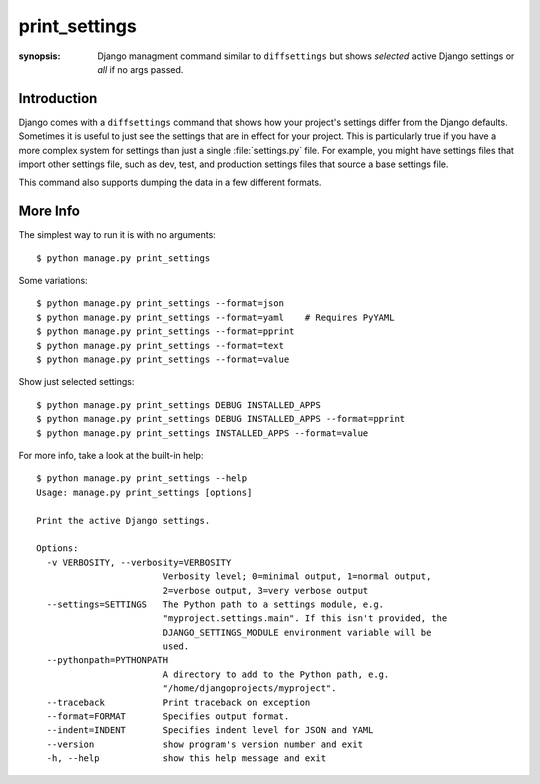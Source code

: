 print_settings
==============

:synopsis: Django managment command similar to ``diffsettings`` but shows *selected* active Django settings or *all* if no args passed.


Introduction
------------

Django comes with a ``diffsettings`` command that shows how your project's
settings differ from the Django defaults.  Sometimes it is useful to just see
the settings that are in effect for your project. This is particularly
true if you have a more complex system for settings than just a single
:file:`settings.py` file. For example, you might have settings files that
import other settings file, such as dev, test, and production settings files
that source a base settings file.

This command also supports dumping the data in a few different formats.

More Info
---------------

The simplest way to run it is with no arguments::

    $ python manage.py print_settings

Some variations::

    $ python manage.py print_settings --format=json
    $ python manage.py print_settings --format=yaml    # Requires PyYAML
    $ python manage.py print_settings --format=pprint
    $ python manage.py print_settings --format=text
    $ python manage.py print_settings --format=value

Show just selected settings::

    $ python manage.py print_settings DEBUG INSTALLED_APPS
    $ python manage.py print_settings DEBUG INSTALLED_APPS --format=pprint
    $ python manage.py print_settings INSTALLED_APPS --format=value

For more info, take a look at the built-in help::

    $ python manage.py print_settings --help
    Usage: manage.py print_settings [options]

    Print the active Django settings.

    Options:
      -v VERBOSITY, --verbosity=VERBOSITY
                            Verbosity level; 0=minimal output, 1=normal output,
                            2=verbose output, 3=very verbose output
      --settings=SETTINGS   The Python path to a settings module, e.g.
                            "myproject.settings.main". If this isn't provided, the
                            DJANGO_SETTINGS_MODULE environment variable will be
                            used.
      --pythonpath=PYTHONPATH
                            A directory to add to the Python path, e.g.
                            "/home/djangoprojects/myproject".
      --traceback           Print traceback on exception
      --format=FORMAT       Specifies output format.
      --indent=INDENT       Specifies indent level for JSON and YAML
      --version             show program's version number and exit
      -h, --help            show this help message and exit
